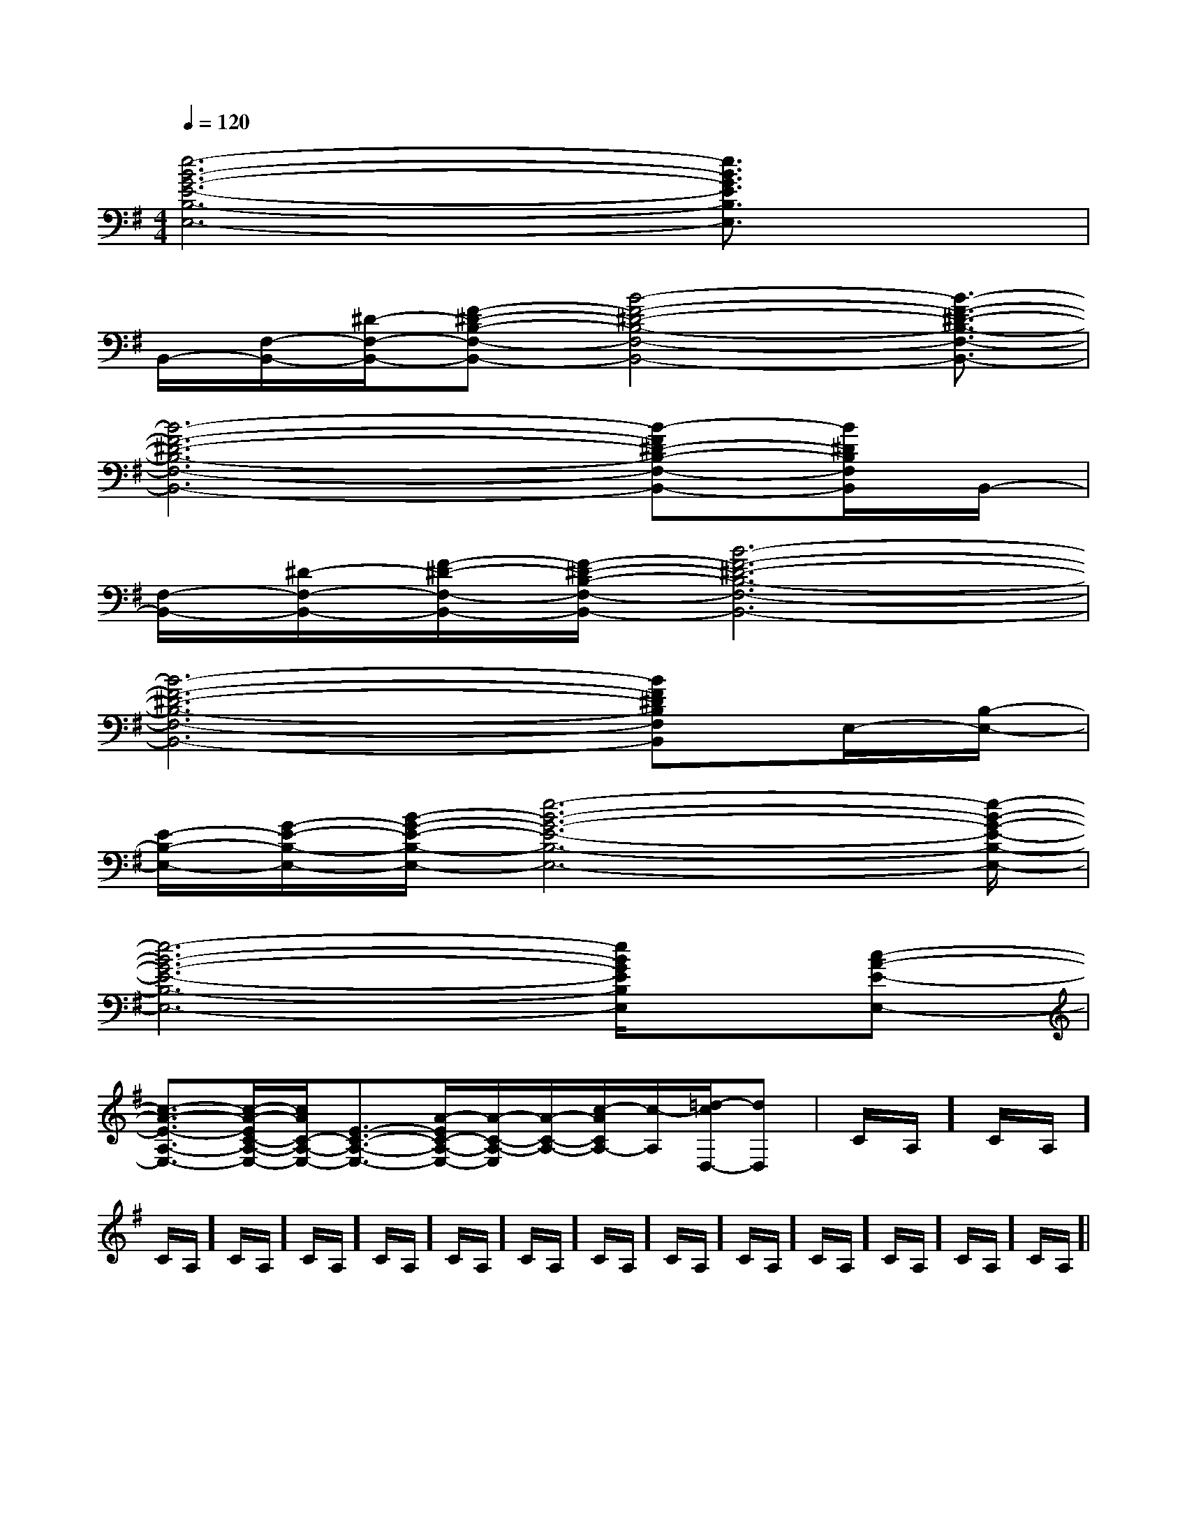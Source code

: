 X:1
T:
M:4/4
L:1/8
Q:1/4=120
K:G
%1sharps
%%MIDI program 0
V:1
%%MIDI program 0
[e6-B6-G6-E6-B,6-E,6-][e3/2B3/2G3/2E3/2B,3/2E,3/2]x/2|
B,,/2-[F,/2-B,,/2-][^D/2-F,/2-B,,/2-][F-^D-B,-F,-B,,-][B4-F4-^D4-B,4-F,4-B,,4-][B3/2-F3/2-^D3/2-B,3/2-F,3/2-B,,3/2-]|
[B6-F6-^D6-B,6-F,6-B,,6-][B-F^D-B,-F,-B,,-][B/2^D/2B,/2F,/2B,,/2]B,,/2-|
[F,/2-B,,/2-][^D/2-F,/2-B,,/2-][F/2-^D/2-F,/2-B,,/2-][F/2-^D/2-B,/2-F,/2-B,,/2-][B6-F6-^D6-B,6-F,6-B,,6-]|
[B6-F6-^D6-B,6-F,6-B,,6-][BF^DB,F,B,,]E,/2-[B,/2-E,/2-]|
[E/2-B,/2-E,/2-][G/2-E/2-B,/2-E,/2-][B/2-G/2-E/2-B,/2-E,/2-][e6-B6-G6-E6-B,6-E,6-][e/2-B/2-G/2-E/2-B,/2-E,/2-]|
[e6-B6-G6-E6-B,6-E,6-][e/2B/2G/2E/2B,/2E,/2]x/2[c-A-E-E,-]|
[c3/2-A3/2-E3/2-A,3/2-E,3/2-][c/2-A/2-E/2C/2-A,/2-E,/2-][c/2A/2C/2-A,/2-E,/2-][E3/2-C3/2-A,3/2-E,3/2-][A/2-E/2C/2-A,/2-E,/2-][A/2-C/2-A,/2-E,/2][A/2-C/2-A,/2-][c/2-A/2C/2A,/2-][c/2-A,/2][=d/2-c/2D,/2-][d-D,-]|C/2A,/2]C/2A,/2]C/2A,/2]C/2A,/2]C/2A,/2]C/2A,/2]C/2A,/2]C/2A,/2]C/2A,/2]C/2A,/2]C/2A,/2]C/2A,/2]C/2A,/2]C/2A,/2]C/2A,/2]|
|
|
|
|
|
|
|
|
|
|
|
|
|
|
x/2x/2x/2x/2x/2x/2x/2x/2x/2x/2x/2x/2x/2x/2x/2A,-A,-A,-A,-A,-A,-A,-A,-A,-A,-A,-A,-A,-A,-A,-=c/2-=c/2-=c/2-=c/2-=c/2-=c/2-=c/2-=c/2-=c/2-=c/2-=c/2-=c/2-=c/2-=c/2-C,G,C,G,C,G,C,G,C,G,C,G,C,G,C,G,C,G,C,G,C,G,C,G,C,G,C,G,C,G,3/2=E3/2=E3/2=E3/2=E3/2=E3/2=E3/2=E3/2=E3/2=E3/2=E3/2=E3/2=E3/2=E3/2=E3/2=EG/2-G/2-G/2-G/2-G/2-G/2-G/2-G/2-G/2-G/2-G/2-G/2-G/2-G/2-G/2-G/2-G/2-G/2-G/2-G/2-G/2-G/2-G/2-G/2-G/2-G/2-G/2-G/2-G/2-G/2-[A3/2F3/2E[A3/2F3/2E[A3/2F3/2E[A3/2F3/2E[A3/2F3/2E[A3/2F3/2E[A3/2F3/2E[A3/2F3/2E[A3/2F3/2E[A3/2F3/2E[A3/2F3/2E[A3/2F3/2E[A3/2F3/2E[A3/2F3/2E[E/2-D,/2][E/2-D,/2][E/2-D,/2][E/2-D,/2][E/2-D,/2][E/2-D,/2][E/2-D,/2][E/2-D,/2][E/2-D,/2][E/2-D,/2][E/2-D,/2][E/2-D,/2][E/2-D,/2][E/2-D,/2][E/2-D,/2]_B,,,/2-]_B,,,/2-]_B,,,/2-]_B,,,/2-]_B,,,/2-]_B,,,/2-]_B,,,/2-]_B,,,/2-]_B,,,/2-]_B,,,/2-]_B,,,/2-]_B,,,/2-]_B,,,/2-]_B,,,/2-]_B,,,/2-]4-A,4-G,4-]4-A,4-G,4-]4-A,4-G,4-]4-A,4-G,4-]4-A,4-G,4-]4-A,4-G,4-]4-A,4-G,4-]4-A,4-G,4-]4-A,4-G,4-]4-A,4-G,4-]4-A,4-G,4-]4-A,4-G,4-]4-A,4-G,4-]4-A,4-G,4-]4-A,4-G,4-]B,C,]B,C,]B,C,]B,C,]B,C,]B,C,]B,C,]B,C,]B,C,]B,C,]B,C,]B,C,]B,C,]B,C,]B,C,][E/2E,/2E,,/2][E/2E,/2E,,/2][E/2E,/2E,,/2][E/2E,/2E,,/2][E/2E,/2E,,/2][E/2E,/2E,,/2][E/2E,/2E,,/2][E/2E,/2E,,/2][E/2E,/2E,,/2][E/2E,/2E,,/2][E/2E,/2E,,/2][E/2E,/2E,,/2][E/2E,/2E,,/2][E/2E,/2E,,/2][E/2E,/2E,,/2][^G/2^D/2C/2][^G/2^D/2C/2][^G/2^D/2C/2][^G/2^D/2C/2][^G/2^D/2C/2][^G/2^D/2C/2][^G/2^D/2C/2][^G/2^D/2C/2][^G/2^D/2C/2][^G/2^D/2C/2][^G/2^D/2C/2][^G/2^D/2C/2][^G/2^D/2C/2][^G/2^D/2C/2]A,,/2B,,/2A,,/2B,,/2A,,/2B,,/2A,,/2B,,/2A,,/2B,,/2A,,/2B,,/2A,,/2B,,/2A,,/2B,,/2A,,/2B,,/2A,,/2B,,/2A,,/2B,,/2A,,/2B,,/2A,,/2B,,/2A,,/2B,,/2A,,/2B,,/2[c/2-A/2-F/2][c/2-A/2-F/2][c/2-A/2-F/2][c/2-A/2-F/2][c/2-A/2-F/2][c/2-A/2-F/2][c/2-A/2-F/2][c/2-A/2-F/2][c/2-A/2-F/2][c/2-A/2-F/2]===============
